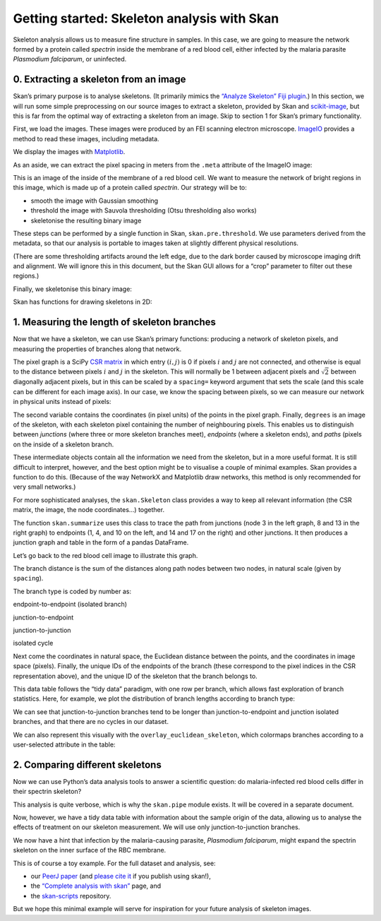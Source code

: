 
Getting started: Skeleton analysis with Skan
============================================

Skeleton analysis allows us to measure fine structure in samples. In
this case, we are going to measure the network formed by a protein
called *spectrin* inside the membrane of a red blood cell, either
infected by the malaria parasite *Plasmodium falciparum*, or uninfected.

0. Extracting a skeleton from an image
--------------------------------------

Skan’s primary purpose is to analyse skeletons. (It primarily mimics the
`“Analyze Skeleton” Fiji
plugin <https://imagej.net/AnalyzeSkeleton>`__.) In this section, we
will run some simple preprocessing on our source images to extract a
skeleton, provided by Skan and
`scikit-image <https://scikit-image.org>`__, but this is far from the
optimal way of extracting a skeleton from an image. Skip to section 1
for Skan’s primary functionality.

First, we load the images. These images were produced by an FEI scanning
electron microscope. `ImageIO <https://imageio.github.io>`__ provides a
method to read these images, including metadata.

.. nbplot::

    >>> from glob import glob
    >>> import imageio as iio
    >>>
    >>> files = glob('example-data/*.tif')
    >>> image0 = iio.imread(files[0], format='fei')

We display the images with `Matplotlib <http://matplotlib.org>`__.

.. mpl-interactive::

.. nbplot::

    >>> import matplotlib.pyplot as plt
    >>>
    >>>
    >>> fig, ax = plt.subplots()
    >>> ax.imshow(image0, cmap='gray');




As an aside, we can extract the pixel spacing in meters from the
``.meta`` attribute of the ImageIO image:

.. nbplot::

    >>> import numpy as np
    >>>
    >>> spacing = image0.meta['Scan']['PixelHeight']
    >>> spacing_nm = spacing * 1e9  # nm per pixel
    >>> dim_nm = np.array(image0.shape) / spacing_nm
    >>>
    >>> fig, ax = plt.subplots()
    >>> ax.imshow(image0, cmap='gray',
    ...           extent=[0, dim_nm[1], dim_nm[0], 0]);
    >>> ax.set_xlabel('x (nm)')
    >>> ax.set_ylabel('y (nm)');




This is an image of the inside of the membrane of a red blood cell. We
want to measure the network of bright regions in this image, which is
made up of a protein called *spectrin*. Our strategy will be to:

-  smooth the image with Gaussian smoothing
-  threshold the image with Sauvola thresholding (Otsu thresholding also
   works)
-  skeletonise the resulting binary image

These steps can be performed by a single function in Skan,
``skan.pre.threshold``. We use parameters derived from the metadata, so
that our analysis is portable to images taken at slightly different
physical resolutions.

.. nbplot::

    >>> from skan.pre import threshold
    >>>
    >>> smooth_radius = 5 / spacing_nm  # float OK
    >>> threshold_radius = int(np.ceil(50 / spacing_nm))
    >>> binary0 = threshold(image0, sigma=smooth_radius,
    ...                     radius=threshold_radius)
    ...
    >>> fig, ax = plt.subplots()
    >>> ax.imshow(binary0);




(There are some thresholding artifacts around the left edge, due to the
dark border caused by microscope imaging drift and alignment. We will
ignore this in this document, but the Skan GUI allows for a “crop”
parameter to filter out these regions.)

Finally, we skeletonise this binary image:

.. nbplot::

    >>> from skimage import morphology
    >>>
    >>> skeleton0 = morphology.skeletonize(binary0)

Skan has functions for drawing skeletons in 2D:

.. nbplot::

    >>> from skan import draw
    >>>
    >>> fig, ax = plt.subplots()
    >>> draw.overlay_skeleton_2d(image0, skeleton0, dilate=1, axes=ax);




1. Measuring the length of skeleton branches
--------------------------------------------

Now that we have a skeleton, we can use Skan’s primary functions:
producing a network of skeleton pixels, and measuring the properties of
branches along that network.

.. nbplot::

    >>> from skan import skeleton_to_csgraph
    >>>
    >>> pixel_graph, coordinates, degrees = skeleton_to_csgraph(skeleton0)

The pixel graph is a SciPy `CSR
matrix <https://docs.scipy.org/doc/scipy/reference/generated/scipy.sparse.csr_matrix.html>`__
in which entry :math:`(i, j)` is 0 if pixels :math:`i` and :math:`j` are
not connected, and otherwise is equal to the distance between pixels
:math:`i` and :math:`j` in the skeleton. This will normally be 1 between
adjacent pixels and :math:`\sqrt{2}` between diagonally adjacent pixels,
but in this can be scaled by a ``spacing=`` keyword argument that sets
the scale (and this scale can be different for each image axis). In our
case, we know the spacing between pixels, so we can measure our network
in physical units instead of pixels:

.. nbplot::

    >>> pixel_graph0, coordinates0, degrees0 = skeleton_to_csgraph(skeleton0,
    ...                                                            spacing=spacing_nm)

The second variable contains the coordinates (in pixel units) of the
points in the pixel graph. Finally, ``degrees`` is an image of the
skeleton, with each skeleton pixel containing the number of neighbouring
pixels. This enables us to distinguish between *junctions* (where three
or more skeleton branches meet), *endpoints* (where a skeleton ends),
and *paths* (pixels on the inside of a skeleton branch.

These intermediate objects contain all the information we need from the
skeleton, but in a more useful format. It is still difficult to
interpret, however, and the best option might be to visualise a couple
of minimal examples. Skan provides a function to do this. (Because of
the way NetworkX and Matplotlib draw networks, this method is only
recommended for very small networks.)

.. nbplot::

    >>> from skan import _testdata
    >>> g0, c0, _ = skeleton_to_csgraph(_testdata.skeleton0)
    >>> g1, c1, _ = skeleton_to_csgraph(_testdata.skeleton1)
    >>> fig, axes = plt.subplots(1, 2)
    >>>
    >>> draw.overlay_skeleton_networkx(g0, c0, image=_testdata.skeleton0,
    ...                                axis=axes[0])
    >>> draw.overlay_skeleton_networkx(g1, c1, image=_testdata.skeleton1,
    ...                                axis=axes[1])
    <...>



For more sophisticated analyses, the ``skan.Skeleton`` class provides a
way to keep all relevant information (the CSR matrix, the image, the
node coordinates…) together.

The function ``skan.summarize`` uses this class to trace the path from
junctions (node 3 in the left graph, 8 and 13 in the right graph) to
endpoints (1, 4, and 10 on the left, and 14 and 17 on the right) and
other junctions. It then produces a junction graph and table in the form
of a pandas DataFrame.

Let’s go back to the red blood cell image to illustrate this graph.

.. nbplot::

    >>> from skan import Skeleton, summarize
    >>> branch_data = summarize(Skeleton(skeleton0, spacing=spacing_nm))
    >>> branch_data.head()



.. raw:: html

    <div>
    <style scoped>
        .dataframe tbody tr th:only-of-type {
            vertical-align: middle;
        }
    
        .dataframe tbody tr th {
            vertical-align: top;
        }
    
        .dataframe thead th {
            text-align: right;
        }
    </style>
    <table border="1" class="dataframe">
      <thead>
        <tr style="text-align: right;">
          <th></th>
          <th>skeleton-id</th>
          <th>node-id-src</th>
          <th>node-id-dst</th>
          <th>branch-distance</th>
          <th>branch-type</th>
          <th>mean-pixel-value</th>
          <th>stdev-pixel-value</th>
          <th>image-coord-src-0</th>
          <th>image-coord-src-1</th>
          <th>image-coord-dst-0</th>
          <th>image-coord-dst-1</th>
          <th>euclidean-distance</th>
        </tr>
      </thead>
      <tbody>
        <tr>
          <th>0</th>
          <td>1</td>
          <td>3</td>
          <td>265</td>
          <td>30.121296</td>
          <td>1</td>
          <td>1.0</td>
          <td>0.0</td>
          <td>0.00000</td>
          <td>1320.63184</td>
          <td>11.128920</td>
          <td>1295.001600</td>
          <td>27.942120</td>
        </tr>
        <tr>
          <th>1</th>
          <td>2</td>
          <td>4</td>
          <td>234</td>
          <td>33.588423</td>
          <td>0</td>
          <td>1.0</td>
          <td>0.0</td>
          <td>0.00000</td>
          <td>1405.61632</td>
          <td>6.744800</td>
          <td>1375.939200</td>
          <td>30.433925</td>
        </tr>
        <tr>
          <th>2</th>
          <td>3</td>
          <td>5</td>
          <td>52</td>
          <td>39.543020</td>
          <td>0</td>
          <td>1.0</td>
          <td>0.0</td>
          <td>0.00000</td>
          <td>1950.59616</td>
          <td>2.697920</td>
          <td>1915.523200</td>
          <td>35.176573</td>
        </tr>
        <tr>
          <th>3</th>
          <td>4</td>
          <td>6</td>
          <td>375</td>
          <td>25.648291</td>
          <td>1</td>
          <td>1.0</td>
          <td>0.0</td>
          <td>0.00000</td>
          <td>2067.95568</td>
          <td>13.039947</td>
          <td>2048.620587</td>
          <td>23.321365</td>
        </tr>
        <tr>
          <th>4</th>
          <td>1</td>
          <td>8</td>
          <td>437</td>
          <td>39.891039</td>
          <td>1</td>
          <td>1.0</td>
          <td>0.0</td>
          <td>1.34896</td>
          <td>236.06800</td>
          <td>25.630240</td>
          <td>207.402600</td>
          <td>37.567083</td>
        </tr>
      </tbody>
    </table>
    </div>


The branch distance is the sum of the distances along path nodes between
two nodes, in natural scale (given by ``spacing``).

The branch type is coded by number as:

.. raw:: html

   <ol start="0">

.. raw:: html

   <li>

endpoint-to-endpoint (isolated branch)

.. raw:: html

   </li>

.. raw:: html

   <li>

junction-to-endpoint

.. raw:: html

   </li>

.. raw:: html

   <li>

junction-to-junction

.. raw:: html

   </li>

.. raw:: html

   <li>

isolated cycle

.. raw:: html

   </li>

.. raw:: html

   </ol>

Next come the coordinates in natural space, the Euclidean distance
between the points, and the coordinates in image space (pixels).
Finally, the unique IDs of the endpoints of the branch (these correspond
to the pixel indices in the CSR representation above), and the unique ID
of the skeleton that the branch belongs to.

This data table follows the “tidy data” paradigm, with one row per
branch, which allows fast exploration of branch statistics. Here, for
example, we plot the distribution of branch lengths according to branch
type:

.. nbplot::

    >>> branch_data.hist(column='branch-distance', by='branch-type', bins=100);




We can see that junction-to-junction branches tend to be longer than
junction-to-endpoint and junction isolated branches, and that there are
no cycles in our dataset.

We can also represent this visually with the
``overlay_euclidean_skeleton``, which colormaps branches according to a
user-selected attribute in the table:

.. nbplot::

    >>> draw.overlay_euclidean_skeleton_2d(image0, branch_data,
    ...                                    skeleton_color_source='branch-type');




2. Comparing different skeletons
--------------------------------

Now we can use Python’s data analysis tools to answer a scientific
question: do malaria-infected red blood cells differ in their spectrin
skeleton?

.. nbplot::

    >>> import pandas as pd
    >>>
    >>> images = [iio.imread(file, format='fei')
    ...           for file in files]
    >>> spacings = [image.meta['Scan']['PixelHeight']
    ...             for image in images]
    >>> spacings_nm = 1e9 * np.array(spacings)
    >>>
    >>>
    >>> def skeletonize(images, spacings_nm):
    ...     smooth_radii = 5 / spacings_nm  # float OK
    ...     threshold_radii = np.ceil(50 / spacings_nm).astype(int)
    ...     binaries = (threshold(image, sigma=smooth_radius,
    ...                           radius=threshold_radius)
    ...                 for image, smooth_radius, threshold_radius
    ...                 in zip(images, smooth_radii, threshold_radii))
    ...     skeletons = map(morphology.skeletonize, binaries)
    ...     return skeletons
    ...
    ...
    >>> skeletons = skeletonize(images, spacings_nm)
    >>> tables = [summarize(Skeleton(skeleton, spacing=spacing))
    ...           for skeleton, spacing in zip(skeletons, spacings_nm)]
    ...
    >>> for filename, dataframe in zip(files, tables):
    ...     dataframe['filename'] = filename
    ...
    >>> table = pd.concat(tables)

This analysis is quite verbose, which is why the ``skan.pipe`` module
exists. It will be covered in a separate document.

Now, however, we have a tidy data table with information about the
sample origin of the data, allowing us to analyse the effects of
treatment on our skeleton measurement. We will use only
junction-to-junction branches.

.. nbplot::

    >>> import seaborn as sns
    >>>
    >>> j2j = (table[table['branch-type'] == 2].
    ...        rename(columns={'branch-distance':
    ...                        'branch distance (nm)'}))
    >>> per_image = j2j.groupby('filename').median()
    >>> per_image['infected'] = ['infected' if 'inf' in fn else 'normal'
    ...                          for fn in per_image.index]
    >>> sns.stripplot(data=per_image,
    ...               x='infected', y='branch distance (nm)',
    ...               order=['normal', 'infected'],
    ...               jitter=True);




We now have a hint that infection by the malaria-causing parasite,
*Plasmodium falciparum*, might expand the spectrin skeleton on the inner
surface of the RBC membrane.

This is of course a toy example. For the full dataset and analysis, see:

-  our `PeerJ paper <https://peerj.com/articles/4312/>`__ (and `please
   cite
   it <https://ilovesymposia.com/2019/05/02/why-you-should-cite-open-source-tools/>`__
   if you publish using skan!),
-  the `“Complete analysis with skan” <complete_analysis.html>`__ page,
   and
-  the `skan-scripts <https://github.com/jni/skan-scripts>`__
   repository.

But we hope this minimal example will serve for inspiration for your
future analysis of skeleton images.

.. code-links::
